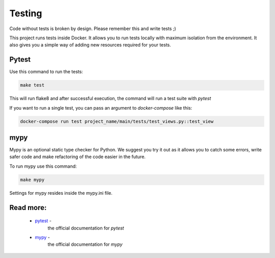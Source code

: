 Testing
=======

Code without tests is broken by design. Please remember this and write tests ;)

This project runs tests inside Docker. It allows you to run tests locally with maximum isolation from the environment. It also gives you a simple way of adding new resources required for your tests.

Pytest
------

Use this command to run the tests:

.. code-block:: bash

    make test

This will run flake8 and after successful execution, the command will run a test suite with  `pytest`

If you want to run a single test, you can pass an argument
to `docker-compose` like this:

.. code-block:: bash

    docker-compose run test project_name/main/tests/test_views.py::test_view


mypy
----
Mypy is an optional static type checker for Python. We suggest you try it out as it allows you to catch some errors, write safer code and make refactoring of the code easier in the future.

To run mypy use this command:

.. code-block:: bash

    make mypy

Settings for mypy resides inside the mypy.ini file.

Read more:
----------

    - `pytest <https://docs.pytest.org/en/latest/contents.html>`_ -
        the official documentation for `pytest`

    - `mypy <https://mypy.readthedocs.io/en/latest/>`_ -
        the official documentation for `mypy`
